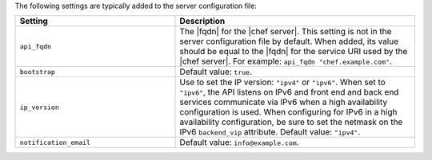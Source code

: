.. The contents of this file are included in multiple topics.
.. This file should not be changed in a way that hinders its ability to appear in multiple documentation sets.

The following settings are typically added to the server configuration file:

.. list-table::
   :widths: 200 300
   :header-rows: 1

   * - Setting
     - Description
   * - ``api_fqdn``
     - The |fqdn| for the |chef server|. This setting is not in the server configuration file by default. When added, its value should be equal to the |fqdn| for the service URI used by the |chef server|. For example: ``api_fqdn "chef.example.com"``.
   * - ``bootstrap``
     - Default value: ``true``.
   * - ``ip_version``
     - Use to set the IP version: ``"ipv4"`` or ``"ipv6"``. When set to ``"ipv6"``, the API listens on IPv6 and front end and back end services communicate via IPv6 when a high availability configuration is used. When configuring for IPv6 in a high availability configuration, be sure to set the netmask on the IPv6 ``backend_vip`` attribute. Default value: ``"ipv4"``.
   * - ``notification_email``
     - Default value: ``info@example.com``.

 
